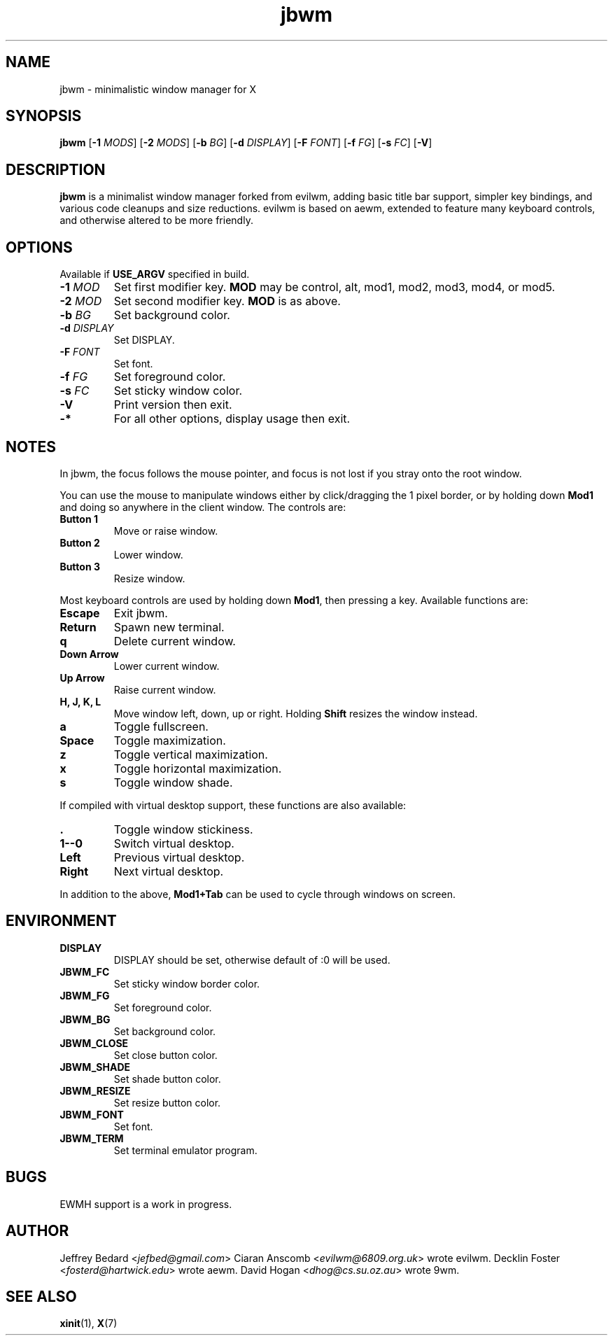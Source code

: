 .TH jbwm 1 "14 SEP 2016"

.SH NAME
jbwm \- minimalistic window manager for X

.SH SYNOPSIS
.B jbwm
[\fB-1\fR \fIMODS\fR]
[\fB-2\fR \fIMODS\fR]
[\fB-b\fR \fIBG\fR]
[\fB-d\fR \fIDISPLAY\fR]
[\fB-F\fR \fIFONT\fR]
[\fB-f\fR \fIFG\fR]
[\fB-s\fR \fIFC\fR]
[\fB-V\fR]

.SH DESCRIPTION
.B jbwm
is a minimalist window manager forked from evilwm, adding basic title bar
support, simpler key bindings, and various code cleanups and size
reductions.  evilwm is based on aewm, extended to feature
many keyboard controls, and otherwise altered to be more friendly.

.SH OPTIONS
Available if \fBUSE_ARGV\fR specified in build.
.IP "\fB-1 \fIMOD"
Set first modifier key.  \fBMOD\fR may be control, alt, mod1, mod2, mod3,
mod4, or mod5.
.IP "\fB-2 \fIMOD"
Set second modifier key.  \fBMOD\fR is as above.
.IP "\fB-b \fIBG"
Set background color.
.IP "\fB-d \fIDISPLAY"
Set DISPLAY.
.IP "\fB-F \fIFONT"
Set font.
.IP "\fB-f \fIFG"
Set foreground color.
.IP "\fB-s \fIFC"
Set sticky window color.
.IP "\fB-V"
Print version then exit.
.IP "\fB-*"
For all other options, display usage then exit.

.SH NOTES
In jbwm, the focus follows the mouse pointer, and focus is not lost if
you stray onto the root window. 
.PP
You can use the mouse to manipulate windows either by click/dragging
the 1 pixel border, or by holding down \fBMod1\fR and doing so anywhere 
in the client window. The controls are:
.IP "\fBButton 1"
Move or raise window.
.IP "\fBButton 2"
Lower window.
.IP "\fBButton 3"
Resize window.
.PP
Most keyboard controls are used by holding down \fBMod1\fR, then
pressing a key. Available functions are:
.IP \fBEscape
Exit jbwm.
.IP \fBReturn
Spawn new terminal.
.IP \fBq
Delete current window.
.IP "\fBDown Arrow"
Lower current window.
.IP "\fBUp Arrow"
Raise current window.
.IP "\fBH, J, K, L"
Move window left, down, up or right.  Holding \fBShift\fR resizes the
window instead.
.IP \fBa
Toggle fullscreen.  
.IP \fBSpace
Toggle maximization.
.IP \fBz
Toggle vertical maximization.  
.IP \fBx
Toggle horizontal maximization.  
.IP \fBs
Toggle window shade.
.PP
If compiled with virtual desktop support, these functions are also available: 
.IP \fB.
Toggle window stickiness.
.IP "\fB1--0"
Switch virtual desktop.
.IP \fBLeft
Previous virtual desktop.
.IP \fBRight
Next virtual desktop.
.PP
In addition to the above, \fBMod1+Tab\fR can be used 
to cycle through windows on screen.

.SH ENVIRONMENT
.IP \fBDISPLAY
DISPLAY should be set, otherwise default of :0 will be used.  
.IP \fBJBWM_FC
Set sticky window border color.
.IP \fBJBWM_FG
Set foreground color.
.IP \fBJBWM_BG
Set background color.
.IP \fBJBWM_CLOSE
Set close button color.
.IP \fBJBWM_SHADE
Set shade button color.
.IP \fBJBWM_RESIZE
Set resize button color.
.IP \fBJBWM_FONT
Set font.
.IP \fBJBWM_TERM
Set terminal emulator program.

.SH BUGS
EWMH support is a work in progress.  

.SH AUTHOR
Jeffrey Bedard <\fIjefbed@gmail.com\fR>
Ciaran Anscomb <\fIevilwm@6809.org.uk\fR> wrote evilwm.
Decklin Foster <\fIfosterd@hartwick.edu\fR> wrote aewm.
David Hogan <\fIdhog@cs.su.oz.au\fR> wrote 9wm.

.SH "SEE ALSO"
.BR xinit (1),
.BR X (7)
